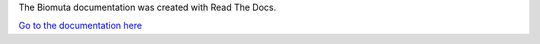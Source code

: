 The Biomuta documentation was created with Read The Docs.

`Go to the documentation here <https://biomuta.readthedocs.io/en/latest/>`_
